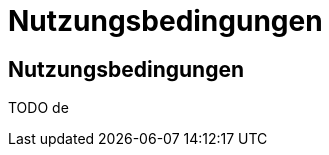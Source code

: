 = Nutzungsbedingungen
:toc: macro
:toc-title:
:encoding: utf-8
:lang: en

//[[terms-of-use]]
== Nutzungsbedingungen

TODO de
